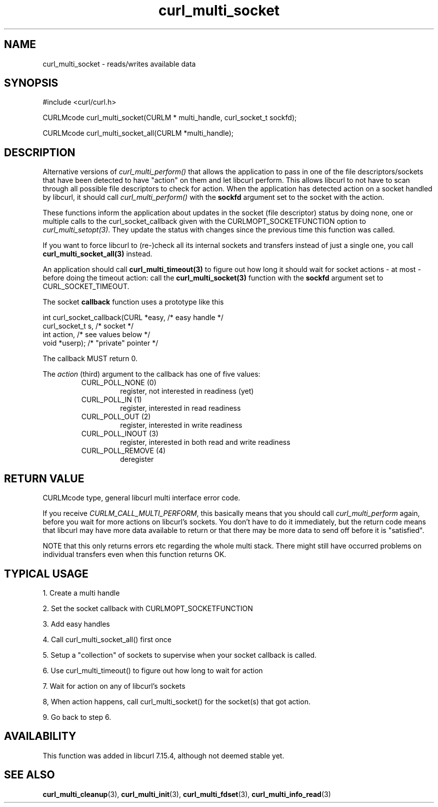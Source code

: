 .\" $Id$
.\"
.TH curl_multi_socket 3 "21 Dec 2005" "libcurl 7.16.0" "libcurl Manual"
.SH NAME
curl_multi_socket \- reads/writes available data
.SH SYNOPSIS
#include <curl/curl.h>

CURLMcode curl_multi_socket(CURLM * multi_handle, curl_socket_t sockfd);

CURLMcode curl_multi_socket_all(CURLM *multi_handle);
.SH DESCRIPTION
Alternative versions of \fIcurl_multi_perform()\fP that allows the application
to pass in one of the file descriptors/sockets that have been detected to have
\&"action" on them and let libcurl perform. This allows libcurl to not have to
scan through all possible file descriptors to check for action. When the
application has detected action on a socket handled by libcurl, it should call
\fIcurl_multi_perform()\fP with the \fBsockfd\fP argument set to the socket
with the action.

These functions inform the application about updates in the socket (file
descriptor) status by doing none, one or multiple calls to the
curl_socket_callback given with the CURLMOPT_SOCKETFUNCTION option to
\fIcurl_multi_setopt(3)\fP. They update the status with changes since the
previous time this function was called.

If you want to force libcurl to (re-)check all its internal sockets and
transfers instead of just a single one, you call
\fBcurl_multi_socket_all(3)\fP instead.

An application should call \fBcurl_multi_timeout(3)\fP to figure out how long
it should wait for socket actions \- at most \- before doing the timeout
action: call the \fBcurl_multi_socket(3)\fP function with the \fBsockfd\fP
argument set to CURL_SOCKET_TIMEOUT.

The socket \fBcallback\fP function uses a prototype like this
.nf

     int curl_socket_callback(CURL *easy,      /* easy handle */
                              curl_socket_t s, /* socket */
                              int action,      /* see values below */
                              void *userp);    /* "private" pointer */

.fi
The callback MUST return 0.

The \fIaction\fP (third) argument to the callback has one of five values:
.RS
.IP "CURL_POLL_NONE (0)"
register, not interested in readiness (yet)
.IP "CURL_POLL_IN (1)"
register, interested in read readiness
.IP "CURL_POLL_OUT (2)"
register, interested in write readiness
.IP "CURL_POLL_INOUT (3)"
register, interested in both read and write readiness
.IP "CURL_POLL_REMOVE (4)"
deregister
.RE
.SH "RETURN VALUE"
CURLMcode type, general libcurl multi interface error code.

If you receive \fICURLM_CALL_MULTI_PERFORM\fP, this basically means that you
should call \fIcurl_multi_perform\fP again, before you wait for more actions
on libcurl's sockets. You don't have to do it immediately, but the return code
means that libcurl may have more data available to return or that there may be
more data to send off before it is "satisfied".

NOTE that this only returns errors etc regarding the whole multi stack. There
might still have occurred problems on individual transfers even when this
function returns OK.
.SH "TYPICAL USAGE"
1. Create a multi handle

2. Set the socket callback with CURLMOPT_SOCKETFUNCTION

3. Add easy handles

4. Call curl_multi_socket_all() first once

5. Setup a "collection" of sockets to supervise when your socket
callback is called.

6. Use curl_multi_timeout() to figure out how long to wait for action

7. Wait for action on any of libcurl's sockets

8, When action happens, call curl_multi_socket() for the socket(s) that got
action.

9. Go back to step 6.
.SH AVAILABILITY
This function was added in libcurl 7.15.4, although not deemed stable yet.
.SH "SEE ALSO"
.BR curl_multi_cleanup "(3), " curl_multi_init "(3), "
.BR curl_multi_fdset "(3), " curl_multi_info_read "(3)"
